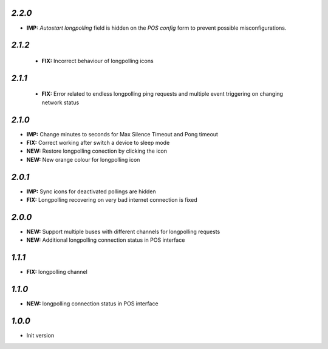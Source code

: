 `2.2.0`
-------

- **IMP:** *Autostart longpolling* field is hidden on the `POS config` form to prevent possible misconfigurations.

`2.1.2`
-------

 - **FIX:** Incorrect behaviour of longpolling icons

`2.1.1`
-------

 - **FIX:** Error related to endless longpolling ping requests and multiple event triggering on changing network status

`2.1.0`
-------

- **IMP:** Change minutes to seconds for Max Silence Timeout and Pong timeout
- **FIX:** Correct working after switch a device to sleep mode
- **NEW:** Restore longpolling conection by clicking the icon
- **NEW:** New orange colour for longpolling icon

`2.0.1`
-------

- **IMP:** Sync icons for deactivated pollings are hidden
- **FIX:** Longpolling recovering on very bad internet connection is fixed

`2.0.0`
-------

- **NEW:** Support multiple buses with different channels for longpolling requests
- **NEW:** Additional longpolling connection status in POS interface

`1.1.1`
-------

- **FIX:** longpolling channel

`1.1.0`
-------

- **NEW:** longpolling connection status in POS interface

`1.0.0`
-------

- Init version
